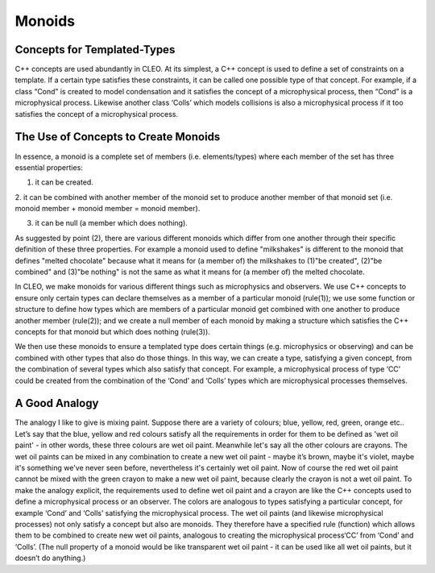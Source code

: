 Monoids
=======

Concepts for Templated-Types
--------------------------------
C++ concepts are used abundantly in CLEO. At its simplest, a C++ concept is used to define a set
of constraints on a template. If a certain type satisfies these constraints, it can be called one
possible type of that concept. For example, if a class “Cond” is created to model condensation and
it satisfies the concept of a microphysical process, then “Cond” is a microphysical process.
Likewise another class ‘Colls’ which models collisions is also a microphysical process if it too
satisfies the concept of a microphysical process.

The Use of Concepts to Create Monoids
-------------------------------------
In essence, a monoid is a complete set of members (i.e. elements/types) where each member of the set
has three essential properties:

1. it can be created.

2. it can be combined with another member of the monoid set to produce another member of that
monoid set (i.e. monoid member + monoid member = monoid member).

3. it can be null (a member which does nothing).

As suggested by point (2), there are various different monoids which differ from one another through
their specific definition of these three properties. For example a monoid used to define
"milkshakes" is different to the monoid that defines "melted chocolate" because what it means for (a
member of) the milkshakes to (1)"be created", (2)"be combined" and (3)"be nothing" is not the same
as what it means for (a member of) the melted chocolate.

In CLEO, we make monoids for various different things such as microphysics and observers. We use C++
concepts to ensure only certain types can declare themselves as a member of a particular monoid
(rule(1)); we use some function or structure to define how types which are members of a particular
monoid get combined with one another to produce another member (rule(2)); and we create a null
member of each monoid by making a structure which satisfies the C++ concepts for that monoid but
which does nothing (rule(3)).

We then use these monoids to ensure a templated type does certain things (e.g. microphysics or
observing) and can be combined with other types that also do those things. In this way, we can
create a type, satisfying a given concept, from the combination of several types which also
satisfy that concept. For example, a microphysical process of type ‘CC’ could be created from the
combination of the ‘Cond’ and ‘Colls’ types which are microphysical processes themselves.

A Good Analogy
--------------
The analogy I like to give is mixing paint. Suppose there are a variety of colours;
blue, yellow, red, green, orange etc.. Let’s say that the blue, yellow and red colours
satisfy all the requirements in order for them to be defined as 'wet oil paint' - in other
words, these three colours are wet oil paint. Meanwhile let's say all the other colours
are crayons. The wet oil paints can be mixed in any combination to create a new wet oil paint -
maybe it’s brown, maybe it's violet, maybe it's something we've never seen before, nevertheless
it's certainly wet oil paint. Now of course the red wet oil paint cannot be mixed with the
green crayon to make a new wet oil paint, because clearly the crayon is not a wet oil paint. To
make the analogy explicit, the requirements used to define wet oil paint and a crayon
are like the C++ concepts used to define a microphysical process or an observer. The
colors are analogous to types satisfying a particular concept, for example ‘Cond’ and
‘Colls’ satisfying the microphysical process. The wet oil paints (and likewise microphysical
processes) not only satisfy a concept but also are monoids. They therefore have a specified rule
(function) which allows them to be combined to create new wet oil paints, analogous to
creating the microphysical process‘CC’ from ‘Cond’ and ‘Colls’. (The null property of a monoid
would be like transparent wet oil paint - it can be used like all wet oil paints, but it
doesn’t do anything.)
